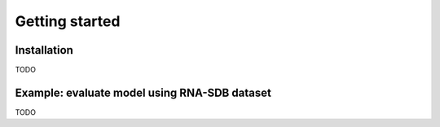 Getting started
===============



Installation
------------

TODO



Example: evaluate model using RNA-SDB dataset
---------------------------------------------


TODO


